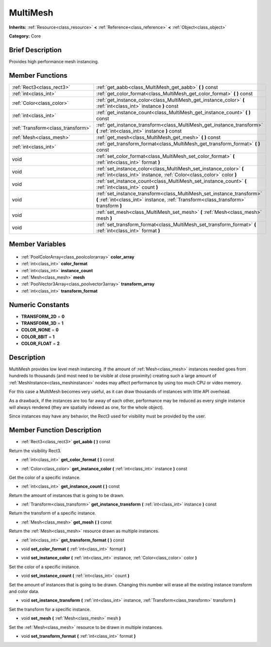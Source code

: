 .. Generated automatically by doc/tools/makerst.py in Godot's source tree.
.. DO NOT EDIT THIS FILE, but the MultiMesh.xml source instead.
.. The source is found in doc/classes or modules/<name>/doc_classes.

.. _class_MultiMesh:

MultiMesh
=========

**Inherits:** :ref:`Resource<class_resource>` **<** :ref:`Reference<class_reference>` **<** :ref:`Object<class_object>`

**Category:** Core

Brief Description
-----------------

Provides high performance mesh instancing.

Member Functions
----------------

+------------------------------------+---------------------------------------------------------------------------------------------------------------------------------------------------------------+
| :ref:`Rect3<class_rect3>`          | :ref:`get_aabb<class_MultiMesh_get_aabb>` **(** **)** const                                                                                                   |
+------------------------------------+---------------------------------------------------------------------------------------------------------------------------------------------------------------+
| :ref:`int<class_int>`              | :ref:`get_color_format<class_MultiMesh_get_color_format>` **(** **)** const                                                                                   |
+------------------------------------+---------------------------------------------------------------------------------------------------------------------------------------------------------------+
| :ref:`Color<class_color>`          | :ref:`get_instance_color<class_MultiMesh_get_instance_color>` **(** :ref:`int<class_int>` instance **)** const                                                |
+------------------------------------+---------------------------------------------------------------------------------------------------------------------------------------------------------------+
| :ref:`int<class_int>`              | :ref:`get_instance_count<class_MultiMesh_get_instance_count>` **(** **)** const                                                                               |
+------------------------------------+---------------------------------------------------------------------------------------------------------------------------------------------------------------+
| :ref:`Transform<class_transform>`  | :ref:`get_instance_transform<class_MultiMesh_get_instance_transform>` **(** :ref:`int<class_int>` instance **)** const                                        |
+------------------------------------+---------------------------------------------------------------------------------------------------------------------------------------------------------------+
| :ref:`Mesh<class_mesh>`            | :ref:`get_mesh<class_MultiMesh_get_mesh>` **(** **)** const                                                                                                   |
+------------------------------------+---------------------------------------------------------------------------------------------------------------------------------------------------------------+
| :ref:`int<class_int>`              | :ref:`get_transform_format<class_MultiMesh_get_transform_format>` **(** **)** const                                                                           |
+------------------------------------+---------------------------------------------------------------------------------------------------------------------------------------------------------------+
| void                               | :ref:`set_color_format<class_MultiMesh_set_color_format>` **(** :ref:`int<class_int>` format **)**                                                            |
+------------------------------------+---------------------------------------------------------------------------------------------------------------------------------------------------------------+
| void                               | :ref:`set_instance_color<class_MultiMesh_set_instance_color>` **(** :ref:`int<class_int>` instance, :ref:`Color<class_color>` color **)**                     |
+------------------------------------+---------------------------------------------------------------------------------------------------------------------------------------------------------------+
| void                               | :ref:`set_instance_count<class_MultiMesh_set_instance_count>` **(** :ref:`int<class_int>` count **)**                                                         |
+------------------------------------+---------------------------------------------------------------------------------------------------------------------------------------------------------------+
| void                               | :ref:`set_instance_transform<class_MultiMesh_set_instance_transform>` **(** :ref:`int<class_int>` instance, :ref:`Transform<class_transform>` transform **)** |
+------------------------------------+---------------------------------------------------------------------------------------------------------------------------------------------------------------+
| void                               | :ref:`set_mesh<class_MultiMesh_set_mesh>` **(** :ref:`Mesh<class_mesh>` mesh **)**                                                                            |
+------------------------------------+---------------------------------------------------------------------------------------------------------------------------------------------------------------+
| void                               | :ref:`set_transform_format<class_MultiMesh_set_transform_format>` **(** :ref:`int<class_int>` format **)**                                                    |
+------------------------------------+---------------------------------------------------------------------------------------------------------------------------------------------------------------+

Member Variables
----------------

  .. _class_MultiMesh_color_array:

- :ref:`PoolColorArray<class_poolcolorarray>` **color_array**

  .. _class_MultiMesh_color_format:

- :ref:`int<class_int>` **color_format**

  .. _class_MultiMesh_instance_count:

- :ref:`int<class_int>` **instance_count**

  .. _class_MultiMesh_mesh:

- :ref:`Mesh<class_mesh>` **mesh**

  .. _class_MultiMesh_transform_array:

- :ref:`PoolVector3Array<class_poolvector3array>` **transform_array**

  .. _class_MultiMesh_transform_format:

- :ref:`int<class_int>` **transform_format**


Numeric Constants
-----------------

- **TRANSFORM_2D** = **0**
- **TRANSFORM_3D** = **1**
- **COLOR_NONE** = **0**
- **COLOR_8BIT** = **1**
- **COLOR_FLOAT** = **2**

Description
-----------

MultiMesh provides low level mesh instancing. If the amount of :ref:`Mesh<class_mesh>` instances needed goes from hundreds to thousands (and most need to be visible at close proximity) creating such a large amount of :ref:`MeshInstance<class_meshinstance>` nodes may affect performance by using too much CPU or video memory.

For this case a MultiMesh becomes very useful, as it can draw thousands of instances with little API overhead.

As a drawback, if the instances are too far away of each other, performance may be reduced as every single instance will always rendered (they are spatially indexed as one, for the whole object).

Since instances may have any behavior, the Rect3 used for visibility must be provided by the user.

Member Function Description
---------------------------

.. _class_MultiMesh_get_aabb:

- :ref:`Rect3<class_rect3>` **get_aabb** **(** **)** const

Return the visibility Rect3.

.. _class_MultiMesh_get_color_format:

- :ref:`int<class_int>` **get_color_format** **(** **)** const

.. _class_MultiMesh_get_instance_color:

- :ref:`Color<class_color>` **get_instance_color** **(** :ref:`int<class_int>` instance **)** const

Get the color of a specific instance.

.. _class_MultiMesh_get_instance_count:

- :ref:`int<class_int>` **get_instance_count** **(** **)** const

Return the amount of instances that is going to be drawn.

.. _class_MultiMesh_get_instance_transform:

- :ref:`Transform<class_transform>` **get_instance_transform** **(** :ref:`int<class_int>` instance **)** const

Return the transform of a specific instance.

.. _class_MultiMesh_get_mesh:

- :ref:`Mesh<class_mesh>` **get_mesh** **(** **)** const

Return the :ref:`Mesh<class_mesh>` resource drawn as multiple instances.

.. _class_MultiMesh_get_transform_format:

- :ref:`int<class_int>` **get_transform_format** **(** **)** const

.. _class_MultiMesh_set_color_format:

- void **set_color_format** **(** :ref:`int<class_int>` format **)**

.. _class_MultiMesh_set_instance_color:

- void **set_instance_color** **(** :ref:`int<class_int>` instance, :ref:`Color<class_color>` color **)**

Set the color of a specific instance.

.. _class_MultiMesh_set_instance_count:

- void **set_instance_count** **(** :ref:`int<class_int>` count **)**

Set the amount of instances that is going to be drawn. Changing this number will erase all the existing instance transform and color data.

.. _class_MultiMesh_set_instance_transform:

- void **set_instance_transform** **(** :ref:`int<class_int>` instance, :ref:`Transform<class_transform>` transform **)**

Set the transform for a specific instance.

.. _class_MultiMesh_set_mesh:

- void **set_mesh** **(** :ref:`Mesh<class_mesh>` mesh **)**

Set the :ref:`Mesh<class_mesh>` resource to be drawn in multiple instances.

.. _class_MultiMesh_set_transform_format:

- void **set_transform_format** **(** :ref:`int<class_int>` format **)**


